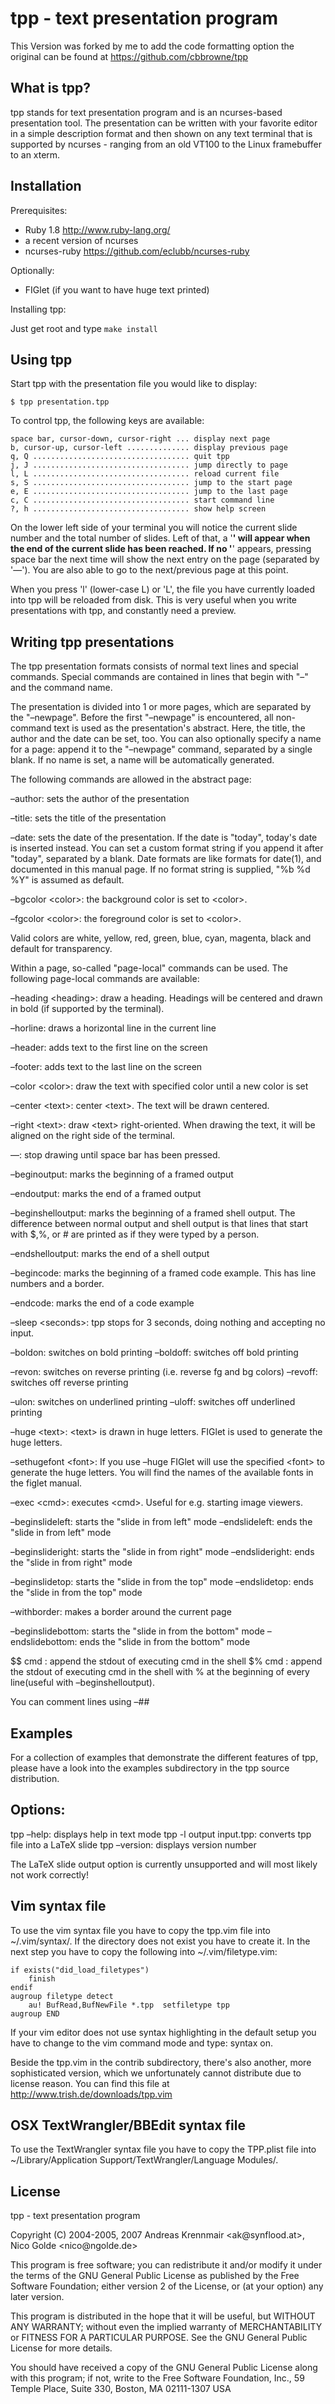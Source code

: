 * tpp - text presentation program
This Version was forked by me to add the code formatting option
the original can be found at <https://github.com/cbbrowne/tpp>
** What is tpp?

tpp stands for text presentation program and is an ncurses-based
presentation tool. The presentation can be written with your favorite
editor in a simple description format and then shown on any text
terminal that is supported by ncurses - ranging from an old VT100 to
the Linux framebuffer to an xterm.

** Installation

   Prerequisites: 
   * Ruby 1.8 <http://www.ruby-lang.org/>
   * a recent version of ncurses
   * ncurses-ruby <https://github.com/eclubb/ncurses-ruby>

   Optionally:
   * FIGlet (if you want to have huge text printed)

   Installing tpp:

   Just get root and type ~make install~

** Using tpp

Start tpp with the presentation file you would like to display:

#+BEGIN_EXAMPLE
$ tpp presentation.tpp
#+END_EXAMPLE

To control tpp, the following keys are available:
#+BEGIN_EXAMPLE
space bar, cursor-down, cursor-right ... display next page
b, cursor-up, cursor-left .............. display previous page
q, Q ................................... quit tpp
j, J ................................... jump directly to page
l, L ................................... reload current file
s, S ................................... jump to the start page
e, E ................................... jump to the last page
c, C ................................... start command line
?, h ................................... show help screen
#+END_EXAMPLE

On the lower left side of your terminal you will notice the current slide
number and the total number of slides. Left of that, a '*' will appear when
the end of the current slide has been reached. If no '*' appears,
pressing space bar the next time will show the next entry on the page
(separated by '---'). You are also able to go to the next/previous page at
this point.

When you press 'l' (lower-case L) or 'L', the file you have currently loaded
into tpp will be reloaded from disk. This is very useful when you write
presentations with tpp, and constantly need a preview.

[[https://i.imgur.com/dJBxz0x.gif]]

** Writing tpp presentations

The tpp presentation formats consists of normal text lines and special
commands. Special commands are contained in lines that begin with "--"
and the command name.

The presentation is divided into 1 or more pages, which are separated by
the "--newpage". Before the first "--newpage" is encountered, all
non-command text is used as the presentation's abstract. Here, the
title, the author and the date can be set, too. You can also optionally
specify a name for a page: append it to the "--newpage" command,
separated by a single blank. If no name is set, a name will be
automatically generated.

The following commands are allowed in the abstract page:

--author: sets the author of the presentation

--title: sets the title of the presentation

--date: sets the date of the presentation. If the date is "today", today's
    date is inserted instead. You can set a custom format string if you append 
    it after "today", separated by a blank. Date formats are like formats for 
    date(1), and documented in this manual page. If no format string is supplied,
    "%b %d %Y" is assumed as default.

--bgcolor <color>: the background color is set to <color>.

--fgcolor <color>: the foreground color is set to <color>.

Valid colors are white, yellow, red, green, blue, cyan, magenta, black and default for transparency.

Within a page, so-called "page-local" commands can be used. The
following page-local commands are available:

--heading <heading>: draw a heading. Headings will be centered and drawn
    in bold (if supported by the terminal).

--horline: draws a horizontal line in the current line

--header: adds text to the first line on the screen

--footer: adds text to the last line on the screen

--color <color>: draw the text with specified color until a new color is set

--center <text>: center <text>. The text will be drawn centered.

--right <text>: draw <text> right-oriented. When drawing the text, it
    will be aligned on the right side of the terminal.

---: stop drawing until space bar has been pressed.

--beginoutput: marks the beginning of a framed output

--endoutput: marks the end of a framed output

--beginshelloutput: marks the beginning of a framed shell output. The
    difference between normal output and shell output is that lines that
    start with $,%, or # are printed as if they were typed by a person.


--endshelloutput: marks the end of a shell output

--begincode: marks the beginning of a framed code example. This has line
    numbers and a border.
    
--endcode: marks the end of a code example

--sleep <seconds>: tpp stops for 3 seconds, doing nothing and accepting
    no input.
    
--boldon: switches on bold printing
--boldoff: switches off bold printing

--revon: switches on reverse printing (i.e. reverse fg and bg colors)
--revoff: switches off reverse printing

--ulon: switches on underlined printing
--uloff: switches off underlined printing

--huge <text>: <text> is drawn in huge letters. FIGlet is used to
    generate the huge letters.

--sethugefont <font>: If you use --huge FIGlet will use 
    the specified <font> to generate the huge letters.
	You will find the names of the available fonts in the figlet manual.

--exec <cmd>: executes <cmd>. Useful for e.g. starting image viewers.

--beginslideleft: starts the "slide in from left" mode
--endslideleft: ends the "slide in from left" mode

--beginslideright: starts the "slide in from right" mode
--endslideright: ends the "slide in from right" mode

--beginslidetop: starts the "slide in from the top" mode
--endslidetop: ends the "slide in from the top" mode

--withborder: makes a border around the current page

--beginslidebottom: starts the "slide in from the bottom" mode
--endslidebottom: ends the "slide in from the bottom" mode

$$ cmd : append the stdout of executing cmd in the shell
$% cmd : append the stdout of executing cmd in the shell with % at the beginning of every line(useful with --beginshelloutput).

You can comment lines using --##

** Examples

For a collection of examples that demonstrate the different features
of tpp, please have a look into the examples subdirectory in the tpp
source distribution.

** Options:

tpp --help: displays help in text mode
tpp -l output input.tpp: converts tpp file into a LaTeX slide
tpp --version: displays version number

The LaTeX slide output option is currently unsupported and will most likely not
work correctly!

** Vim syntax file

To use the vim syntax file you have to copy the tpp.vim file into ~/.vim/syntax/.
If the directory does not exist you have to create it.
In the next step you have to copy the following into ~/.vim/filetype.vim:

#+BEGIN_EXAMPLE
if exists("did_load_filetypes")
	finish
endif
augroup filetype detect
	au! BufRead,BufNewFile *.tpp  setfiletype tpp
augroup END
#+END_EXAMPLE

If your vim editor does not use syntax highlighting in the default setup you have to
change to the vim command mode and type: syntax on.

Beside the tpp.vim in the contrib subdirectory, there's also another, more sophisticated
version, which we unfortunately cannot distribute due to license reason. You can find
this file at http://www.trish.de/downloads/tpp.vim

** OSX TextWrangler/BBEdit syntax file

To use the TextWrangler syntax file you have to copy the TPP.plist
file into ~/Library/Application Support/TextWrangler/Language Modules/.

** License

tpp - text presentation program                                                               

Copyright (C) 2004-2005, 2007 Andreas Krennmair <ak@synflood.at>, Nico Golde <nico@ngolde.de> 
                                                                                                
This program is free software; you can redistribute it and/or modify
it under the terms of the GNU General Public License as published by
the Free Software Foundation; either version 2 of the License, or (at
your option) any later version.
                                                                                                
This program is distributed in the hope that it will be useful, but
WITHOUT ANY WARRANTY; without even the implied warranty of
MERCHANTABILITY or FITNESS FOR A PARTICULAR PURPOSE.  See the GNU
General Public License for more details.
                                                                                               
You should have received a copy of the GNU General Public License
along with this program; if not, write to the Free Software
Foundation, Inc., 59 Temple Place, Suite 330, Boston, MA 02111-1307
USA
                                                                                                


